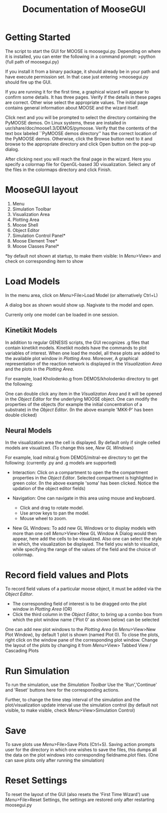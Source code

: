 #+title: Documentation of MooseGUI
#+author: 
* Getting Started

  The script to start the GUI for MOOSE is moosegui.py. Depending on where it is installed, you can enter the following in a command prompt:
  >python {full path of moosegui.py}

  If you install it from a binary package, it should already be in your path and have execute permission set. In that case just entering
  >moosegui.py
  should fire up the GUI.

  If you are running it for the first time, a graphical wizard will appear to confirm some details. It has three pages. Verify if the details in these pages are correct. Other wise select the appropriate values. The initial page contains general information about MOOSE and the wizard itself.

  #+ATTR_LaTeX: width=14cm
  #+ATTR_HTML: width=60%
  [[/home/chaitu/Desktop/moose/pymoose/gui/qt/documentation/firsttime1.png]]

  Click next and you will be prompted to select the directory containing the PyMOOSE demos. On Linux systems, these are installed in usr/share/doc/moose1.3/DEMOS/pymoose. Verify that the contents of the text box labeled ``PyMOOSE demos directory'' has the correct location of the PyMOOSE demos. Otherwise, click the Browse button next to it and browse to the appropriate directory and click Open button on the pop-up dialog.

  #+ATTR_LaTeX: width=8cm
  #+ATTR_HTML: width=60%
  [[/home/chaitu/Desktop/moose/pymoose/gui/qt/documentation/firsttime2.png]]

  After clicking next you will reach the final page in the wizard. Here you specify a colormap file for OpenGL-based 3D visualization. Select any of the files in the colormaps directory and click Finish.

  #+ATTR_LaTeX: width=8cm
  #+ATTR_HTML: width=60%
  [[/home/chaitu/Desktop/moose/pymoose/gui/qt/documentation/firsttime4.png]]


* MooseGUI layout

  #+ATTR_HTML: width = 60%
  #+ATTR_LaTeX: width=14cm
  [[/home/chaitu/Desktop/moose/pymoose/gui/qt/documentation/layout.png]]
  
  1. Menu
  2. Simulation Toolbar
  3. Visualization Area
  4. Plotting Area
  5. Moose Shell
  6. Object Editor
  7. Simulation Control Panel*
  8. Moose Element Tree*
  9. Moose Classes Panel*
  
  *by default not shown at startup, to make them visible: In [[MooseGUI layout][Menu]]>View> and check on corresponding item to show  


* Load Models

  In the menu area, click on [[MooseGUI layout][Menu]]>File>Load Model (or alternatively Ctrl+L)

  A dialog box as shown would show up. Nagivate to the model and open.

  Currenly only one model can be loaded in one session.
  
  #+ATTR_LaTeX: width = 14cm
  #+ATTR_HTML: width = 60%
  [[/home/chaitu/Desktop/moose/pymoose/gui/qt/documentation/loadmodel.png]]

** Kinetikit Models
   In addition to regular GENESIS scripts, the GUI recognizes .g files that contain kinetikit models. Kinetikit models have the commands to plot variables of interest. When one load the model, all these plots are added to the available plot window in [[MooseGUI layout][Plotting Area]]. Moreover,  A graphical representation of the reaction network is displayed in the [[MooseGUI layout][Visualization Area]] and the plots in the [[MooseGUI layout][Plotting Area]]. 
   
   For example, load Kholodenko.g from DEMOS/kholodenko directory to get the following:

  #+ATTR_LaTeX: width = 14cm
  #+ATTR_HTML: width = 60%
  [[/home/chaitu/Desktop/moose/pymoose/gui/qt/documentation/kinetikit.png]]

   One can double click any item in the [[MooseGUI layout][Visualizaton Area]] and it  will be opened in the [[MooseGUI layout][Object Editor]] for the underlying MOOSE object. One can modify the properties of the objects (for example the initial concentration of a substrate) in the [[MooseGUI layout][Object Editor]]. (In the above example 'MKK-P' has been double clicked)

   
**  Neural Models 
    In the visualization area the cell is displayed. By default only if single celled models are visualized. (To change this see, [[New GL Windows][New GL Windows]])
    
    For example, load mitral.g from DEMOS/mitral-ee directory to get the following:  (currently .py and .g models are supported) 

  #+ATTR_LaTeX: width = 14cm
  #+ATTR_HTML: width =60%
  [[/home/chaitu/Desktop/moose/pymoose/gui/qt/documentation/clickedSoma.png]]
    
    + Interaction: 
      Click on a compartment to open the the compartment properties in the [[MooseGUI layout][Object Editor]]. Selected compartment is highlighted in green color. (In the above example 'soma' has been clicked. Notice the updation of the object editor fields)

    + Navigation:
      One can navigate in this area using mouse and keyboard. 
        + Click and drag to rotate model. 
        + Use arrow keys to pan the model. 
        + Mouse wheel to zoom. 
    
    + New GL Windows:
      To add new GL Windows or to display models with more than one cell [[MooseGUI layout][Menu]]>View>New GL Window  A Dialog would then appear, here add the cells to be visualized. Also one can select the style in which, the visualization be displayed. The field you wish to visualize, while specifying the range of the values of the field and the choice of colormap.  

  #+ATTR_HTML: width = 60%
  #+ATTR_LaTeX: width = 14cm
  [[/home/chaitu/Desktop/moose/pymoose/gui/qt/documentation/newGL.png]]

      
* Record field values and Plots 
  
  To record field values of a particular moose object, it must be added via the [[MooseGUI layout][Object Editor]]. 
  + The corresponding field of interest is to be dragged onto the plot window in [[MooseGUI layout][Plotting Area]] (OR)
  + Click the third column in the [[MooseGUI layout][Object Editor]], to bring up a combo box from which the plot window name ('Plot 0' as shown below) can be selected

  #+ATTR_LaTeX: width=14cm
  #+ATTR_HTML: width = 60%
  [[/home/chaitu/Desktop/moose/pymoose/gui/qt/documentation/plotCombo.png]]
 
  One can add new plot windows to the [[MooseGUI][Plotting Area]] (in [[MooseGUI layout][Menu]]>View>New Plot Window), by default 1 plot is shown (named Plot 0). 
  To close the plots, right click on the window pane of the corresponding plot window. 
  Change the layout of the plots by changing it from [[MooseGUI layout][Menu]]>View> Tabbed View / Cascading Plots

* Run Simulation
  
  To run the simulation, use the [[MooseGUI layout][Simulation Toolbar]] Use the 'Run','Continue' and 'Reset' buttons here for the corresponding actions.
  
  Further, to change the time step interval of the simulation and the plot/visualization update interval use the simulation control (by default not visible, to make visible, check [[MooseGUI layout][Menu]]>View>Simulation Control)

* Save 

  To save plots use [[MooseGUI layout][Menu]]>File>Save Plots (Ctrl+S). Saving action prompts user for the directory in which one wishes to save the files, this dumps all the data on the plot windows into corresponding fieldname.plot files. (One can save plots only after running the simulation)

* Reset Settings

  To reset the layout of the GUI (also resets the 'First Time Wizard') use [[MooseGUI layout][Menu]]>File>Reset Settings, the settings are restored only after restarting moosegui.py
